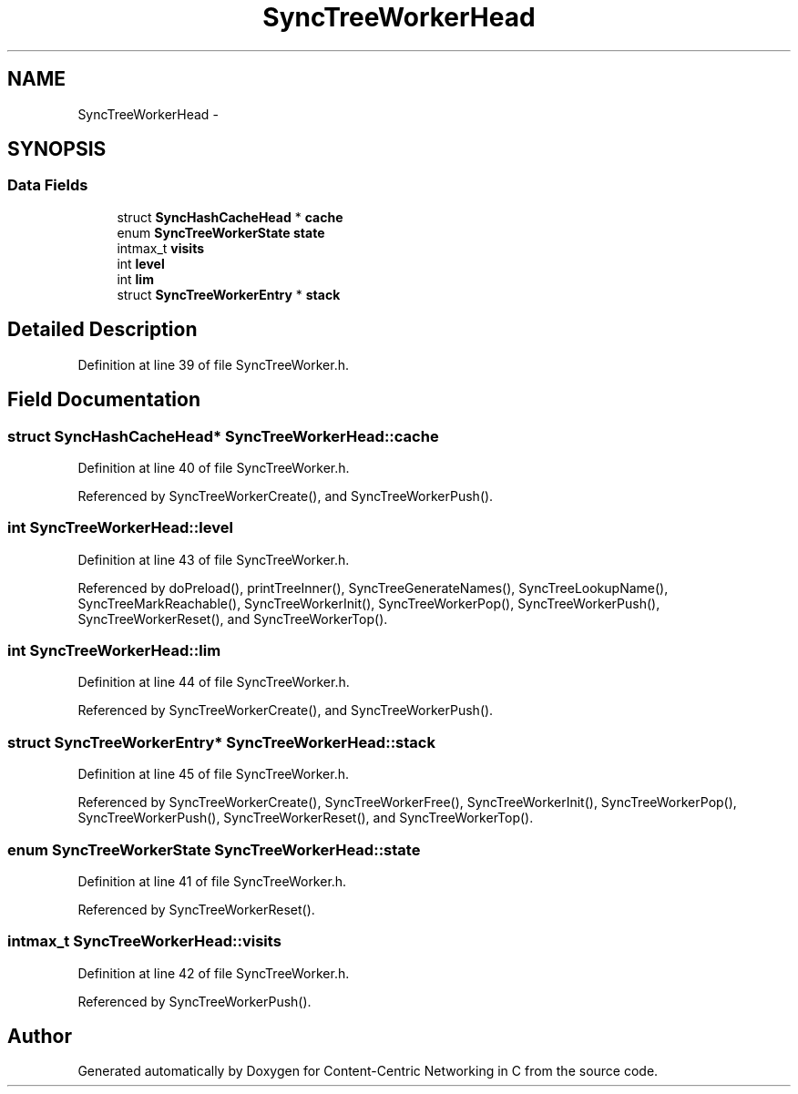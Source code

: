 .TH "SyncTreeWorkerHead" 3 "19 May 2013" "Version 0.7.2" "Content-Centric Networking in C" \" -*- nroff -*-
.ad l
.nh
.SH NAME
SyncTreeWorkerHead \- 
.SH SYNOPSIS
.br
.PP
.SS "Data Fields"

.in +1c
.ti -1c
.RI "struct \fBSyncHashCacheHead\fP * \fBcache\fP"
.br
.ti -1c
.RI "enum \fBSyncTreeWorkerState\fP \fBstate\fP"
.br
.ti -1c
.RI "intmax_t \fBvisits\fP"
.br
.ti -1c
.RI "int \fBlevel\fP"
.br
.ti -1c
.RI "int \fBlim\fP"
.br
.ti -1c
.RI "struct \fBSyncTreeWorkerEntry\fP * \fBstack\fP"
.br
.in -1c
.SH "Detailed Description"
.PP 
Definition at line 39 of file SyncTreeWorker.h.
.SH "Field Documentation"
.PP 
.SS "struct \fBSyncHashCacheHead\fP* \fBSyncTreeWorkerHead::cache\fP"
.PP
Definition at line 40 of file SyncTreeWorker.h.
.PP
Referenced by SyncTreeWorkerCreate(), and SyncTreeWorkerPush().
.SS "int \fBSyncTreeWorkerHead::level\fP"
.PP
Definition at line 43 of file SyncTreeWorker.h.
.PP
Referenced by doPreload(), printTreeInner(), SyncTreeGenerateNames(), SyncTreeLookupName(), SyncTreeMarkReachable(), SyncTreeWorkerInit(), SyncTreeWorkerPop(), SyncTreeWorkerPush(), SyncTreeWorkerReset(), and SyncTreeWorkerTop().
.SS "int \fBSyncTreeWorkerHead::lim\fP"
.PP
Definition at line 44 of file SyncTreeWorker.h.
.PP
Referenced by SyncTreeWorkerCreate(), and SyncTreeWorkerPush().
.SS "struct \fBSyncTreeWorkerEntry\fP* \fBSyncTreeWorkerHead::stack\fP"
.PP
Definition at line 45 of file SyncTreeWorker.h.
.PP
Referenced by SyncTreeWorkerCreate(), SyncTreeWorkerFree(), SyncTreeWorkerInit(), SyncTreeWorkerPop(), SyncTreeWorkerPush(), SyncTreeWorkerReset(), and SyncTreeWorkerTop().
.SS "enum \fBSyncTreeWorkerState\fP \fBSyncTreeWorkerHead::state\fP"
.PP
Definition at line 41 of file SyncTreeWorker.h.
.PP
Referenced by SyncTreeWorkerReset().
.SS "intmax_t \fBSyncTreeWorkerHead::visits\fP"
.PP
Definition at line 42 of file SyncTreeWorker.h.
.PP
Referenced by SyncTreeWorkerPush().

.SH "Author"
.PP 
Generated automatically by Doxygen for Content-Centric Networking in C from the source code.
